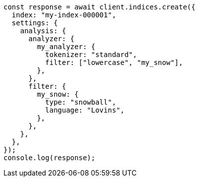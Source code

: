 // This file is autogenerated, DO NOT EDIT
// Use `node scripts/generate-docs-examples.js` to generate the docs examples

[source, js]
----
const response = await client.indices.create({
  index: "my-index-000001",
  settings: {
    analysis: {
      analyzer: {
        my_analyzer: {
          tokenizer: "standard",
          filter: ["lowercase", "my_snow"],
        },
      },
      filter: {
        my_snow: {
          type: "snowball",
          language: "Lovins",
        },
      },
    },
  },
});
console.log(response);
----
